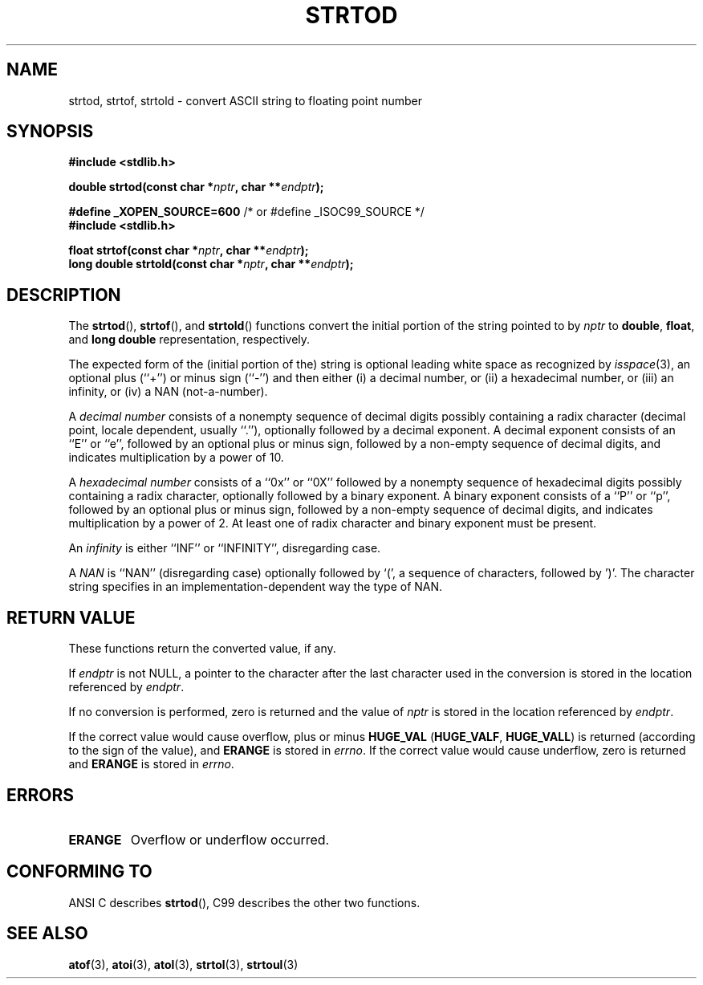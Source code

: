 .\" Copyright (c) 1990, 1991 The Regents of the University of California.
.\" All rights reserved.
.\"
.\" This code is derived from software contributed to Berkeley by
.\" the American National Standards Committee X3, on Information
.\" Processing Systems.
.\"
.\" Redistribution and use in source and binary forms, with or without
.\" modification, are permitted provided that the following conditions
.\" are met:
.\" 1. Redistributions of source code must retain the above copyright
.\"    notice, this list of conditions and the following disclaimer.
.\" 2. Redistributions in binary form must reproduce the above copyright
.\"    notice, this list of conditions and the following disclaimer in the
.\"    documentation and/or other materials provided with the distribution.
.\" 3. All advertising materials mentioning features or use of this software
.\"    must display the following acknowledgement:
.\"	This product includes software developed by the University of
.\"	California, Berkeley and its contributors.
.\" 4. Neither the name of the University nor the names of its contributors
.\"    may be used to endorse or promote products derived from this software
.\"    without specific prior written permission.
.\"
.\" THIS SOFTWARE IS PROVIDED BY THE REGENTS AND CONTRIBUTORS ``AS IS'' AND
.\" ANY EXPRESS OR IMPLIED WARRANTIES, INCLUDING, BUT NOT LIMITED TO, THE
.\" IMPLIED WARRANTIES OF MERCHANTABILITY AND FITNESS FOR A PARTICULAR PURPOSE
.\" ARE DISCLAIMED.  IN NO EVENT SHALL THE REGENTS OR CONTRIBUTORS BE LIABLE
.\" FOR ANY DIRECT, INDIRECT, INCIDENTAL, SPECIAL, EXEMPLARY, OR CONSEQUENTIAL
.\" DAMAGES (INCLUDING, BUT NOT LIMITED TO, PROCUREMENT OF SUBSTITUTE GOODS
.\" OR SERVICES; LOSS OF USE, DATA, OR PROFITS; OR BUSINESS INTERRUPTION)
.\" HOWEVER CAUSED AND ON ANY THEORY OF LIABILITY, WHETHER IN CONTRACT, STRICT
.\" LIABILITY, OR TORT (INCLUDING NEGLIGENCE OR OTHERWISE) ARISING IN ANY WAY
.\" OUT OF THE USE OF THIS SOFTWARE, EVEN IF ADVISED OF THE POSSIBILITY OF
.\" SUCH DAMAGE.
.\"
.\"     @(#)strtod.3	5.3 (Berkeley) 6/29/91
.\"
.\" Modified Sun Aug 21 17:16:22 1994 by Rik Faith (faith@cs.unc.edu)
.\" Modified Sat May 04 19:34:31 MET DST 1996 by Michael Haardt
.\"   (michael@cantor.informatik.rwth-aachen.de)
.\" Added strof, strold, aeb, 2001-06-07
.\"
.TH STRTOD 3 2001-06-07 "Linux" "Library functions"
.SH NAME
strtod, strtof, strtold \- convert ASCII string to floating point number
.SH SYNOPSIS
.B #include <stdlib.h>
.sp
.BI "double strtod(const char *" nptr ", char **" endptr );
.sp
.BR "#define _XOPEN_SOURCE=600" "   /* or #define _ISOC99_SOURCE */"
.br
.B #include <stdlib.h>
.sp
.BI "float strtof(const char *" nptr ", char **" endptr );
.br
.BI "long double strtold(const char *" nptr ", char **" endptr );
.SH DESCRIPTION
The
.BR strtod (),
.BR strtof (),
and
.BR strtold ()
functions convert the initial portion of the string pointed to by
.I nptr
to
.BR double ,
.BR float ,
and
.B long double 
representation, respectively.

The expected form of the (initial portion of the) string is
optional leading white space as recognized by \fIisspace\fP(3),
an optional plus (``+'') or minus sign (``\-'') and then either
(i) a decimal number, or (ii) a hexadecimal number,
or (iii) an infinity, or (iv) a NAN (not-a-number).
.LP
A
.I "decimal number"
consists of a nonempty sequence of decimal digits
possibly containing a radix character (decimal point, locale dependent,
usually ``.''), optionally followed by a decimal exponent.  A
decimal exponent consists of an ``E'' or ``e'', followed by an
optional plus or minus sign, followed by a non-empty sequence of
decimal digits, and indicates multiplication by a power of 10.
.LP
A
.I "hexadecimal number"
consists of a ``0x'' or ``0X'' followed by a nonempty sequence of
hexadecimal digits possibly containing a radix character,
optionally followed by a binary exponent. A binary exponent
consists of a ``P'' or ``p'', followed by an optional
plus or minus sign, followed by a non-empty sequence of
decimal digits, and indicates multiplication by a power of 2.
At least one of radix character and binary exponent must be present.
.LP
An
.I infinity
is either ``INF'' or ``INFINITY'', disregarding case.
.LP
A
.I NAN
is ``NAN'' (disregarding case) optionally followed by `(',
a sequence of characters, followed by ')'.
The character string specifies in an implementation-dependent
way the type of NAN.

.SH "RETURN VALUE"
These functions return the converted value, if any.

If
.I endptr
is not NULL,
a pointer to the character after the last character used in the conversion
is stored in the location referenced by
.IR endptr .

If no conversion is performed, zero is returned and the value of
.I nptr
is stored in the location referenced by
.IR endptr .

If the correct value would cause overflow, plus or minus
.B HUGE_VAL
.RB ( HUGE_VALF ,
.BR HUGE_VALL )
is returned (according to the sign of the value), and
.B ERANGE
is stored in
.IR errno .
If the correct value would cause underflow, zero is
returned and
.B ERANGE
is stored in 
.IR errno .
.SH ERRORS
.TP
.B ERANGE
Overflow or underflow occurred.
.SH "CONFORMING TO"
ANSI C describes
.BR strtod (),
C99
describes the other two functions.
.SH "SEE ALSO"
.BR atof (3),
.BR atoi (3),
.BR atol (3),
.BR strtol (3),
.BR strtoul (3)
